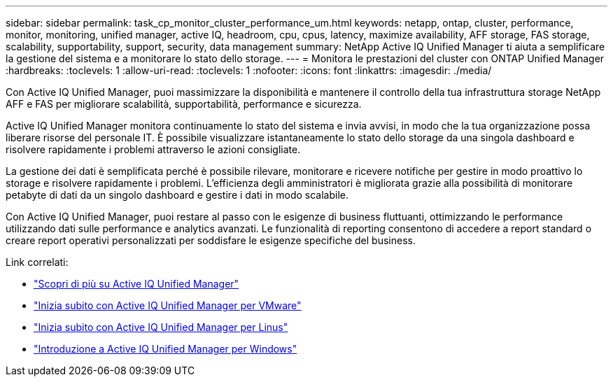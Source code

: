 ---
sidebar: sidebar 
permalink: task_cp_monitor_cluster_performance_um.html 
keywords: netapp, ontap, cluster, performance, monitor, monitoring, unified manager, active IQ, headroom, cpu, cpus, latency, maximize availability, AFF storage, FAS storage, scalability, supportability, support, security, data management 
summary: NetApp Active IQ Unified Manager ti aiuta a semplificare la gestione del sistema e a monitorare lo stato dello storage. 
---
= Monitora le prestazioni del cluster con ONTAP Unified Manager
:hardbreaks:
:toclevels: 1
:allow-uri-read: 
:toclevels: 1
:nofooter: 
:icons: font
:linkattrs: 
:imagesdir: ./media/


[role="lead"]
Con Active IQ Unified Manager, puoi massimizzare la disponibilità e mantenere il controllo della tua infrastruttura storage NetApp AFF e FAS per migliorare scalabilità, supportabilità, performance e sicurezza.

Active IQ Unified Manager monitora continuamente lo stato del sistema e invia avvisi, in modo che la tua organizzazione possa liberare risorse del personale IT. È possibile visualizzare istantaneamente lo stato dello storage da una singola dashboard e risolvere rapidamente i problemi attraverso le azioni consigliate.

La gestione dei dati è semplificata perché è possibile rilevare, monitorare e ricevere notifiche per gestire in modo proattivo lo storage e risolvere rapidamente i problemi. L'efficienza degli amministratori è migliorata grazie alla possibilità di monitorare petabyte di dati da un singolo dashboard e gestire i dati in modo scalabile.

Con Active IQ Unified Manager, puoi restare al passo con le esigenze di business fluttuanti, ottimizzando le performance utilizzando dati sulle performance e analytics avanzati. Le funzionalità di reporting consentono di accedere a report standard o creare report operativi personalizzati per soddisfare le esigenze specifiche del business.

Link correlati:

* link:https://docs.netapp.com/us-en/active-iq-unified-manager/storage-mgmt/concept_introduction_to_unified_manager.html["Scopri di più su Active IQ Unified Manager"^]
* link:https://docs.netapp.com/us-en/active-iq-unified-manager/install-vapp/qsg-vapp.html["Inizia subito con Active IQ Unified Manager per VMware"^]
* link:https://docs.netapp.com/us-en/active-iq-unified-manager/install-linux/qsg-linux.html["Inizia subito con Active IQ Unified Manager per Linus"^]
* link:https://docs.netapp.com/us-en/active-iq-unified-manager/install-windows/qsg-windows.html["Introduzione a Active IQ Unified Manager per Windows"^]

